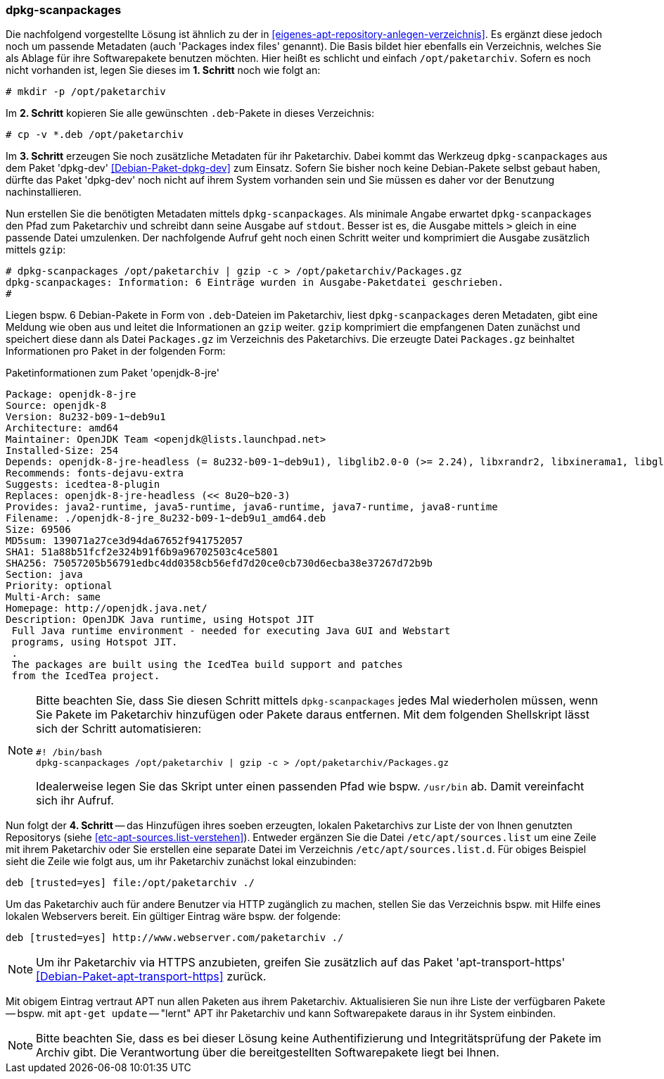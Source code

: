 // Datei: ./praxis/eigenes-apt-repository-anlegen/dpkg-scanpackages.adoc

// Baustellenstatus: Notizen

=== dpkg-scanpackages ===

// Stichworte für den Index
(((Debianpaket, dpkg-dev)))
(((dpkg-scanpackages)))
(((dpkg-scanpackages, -m)))
(((Paket, installieren)))
(((Paket, bereitstellen)))
(((Paketquelle, lokal)))

Die nachfolgend vorgestellte Lösung ist ähnlich zu der in  
<<eigenes-apt-repository-anlegen-verzeichnis>>. Es ergänzt diese jedoch noch
um passende Metadaten (auch 'Packages index files' genannt). Die Basis bildet 
hier ebenfalls ein Verzeichnis, welches Sie als Ablage für ihre Softwarepakete 
benutzen möchten. Hier heißt es schlicht und einfach `/opt/paketarchiv`. 
Sofern es noch nicht vorhanden ist, legen Sie dieses im **1. Schritt** noch wie 
folgt an:

----
# mkdir -p /opt/paketarchiv
----

Im **2. Schritt** kopieren Sie alle gewünschten `.deb`-Pakete in dieses 
Verzeichnis:

----
# cp -v *.deb /opt/paketarchiv
----

Im **3. Schritt** erzeugen Sie noch zusätzliche Metadaten für ihr Paketarchiv.
Dabei kommt das Werkzeug `dpkg-scanpackages` aus dem Paket 'dpkg-dev' 
<<Debian-Paket-dpkg-dev>> zum Einsatz. Sofern Sie bisher noch keine 
Debian-Pakete selbst gebaut haben, dürfte das Paket 'dpkg-dev' noch nicht auf 
ihrem System vorhanden sein und Sie müssen es daher vor der Benutzung 
nachinstallieren.

Nun erstellen Sie die benötigten Metadaten mittels `dpkg-scanpackages`. Als 
minimale Angabe erwartet `dpkg-scanpackages` den Pfad zum Paketarchiv und 
schreibt dann seine Ausgabe auf `stdout`. Besser ist es, die Ausgabe mittels 
`>` gleich in eine passende Datei umzulenken. Der nachfolgende Aufruf geht noch 
einen Schritt weiter und komprimiert die Ausgabe zusätzlich mittels `gzip`:

----
# dpkg-scanpackages /opt/paketarchiv | gzip -c > /opt/paketarchiv/Packages.gz
dpkg-scanpackages: Information: 6 Einträge wurden in Ausgabe-Paketdatei geschrieben.
#
----

Liegen bspw. 6 Debian-Pakete in Form von `.deb`-Dateien im Paketarchiv, liest 
`dpkg-scanpackages` deren Metadaten, gibt eine Meldung wie oben aus und leitet 
die Informationen an `gzip` weiter. `gzip` komprimiert die empfangenen Daten 
zunächst und speichert diese dann als Datei `Packages.gz` im Verzeichnis des
Paketarchivs. Die erzeugte Datei `Packages.gz` beinhaltet Informationen pro 
Paket in der folgenden Form:

.Paketinformationen zum Paket 'openjdk-8-jre'
----
Package: openjdk-8-jre
Source: openjdk-8
Version: 8u232-b09-1~deb9u1
Architecture: amd64
Maintainer: OpenJDK Team <openjdk@lists.launchpad.net>
Installed-Size: 254
Depends: openjdk-8-jre-headless (= 8u232-b09-1~deb9u1), libglib2.0-0 (>= 2.24), libxrandr2, libxinerama1, libgl1-mesa-glx | libgl1, libgtk2.0-0 (>= 2.14), libatk-wrapper-java-jni (>= 0.33.3-9~), libasound2 (>= 1.0.16), libc6 (>= 2.14), libgif7 (>= 5.1), libjpeg62-turbo (>= 1.3.1), libpng16-16 (>= 1.6.2-1), libpulse0 (>= 0.99.1), libx11-6, libxext6, zlib1g (>= 1:1.1.4)
Recommends: fonts-dejavu-extra
Suggests: icedtea-8-plugin
Replaces: openjdk-8-jre-headless (<< 8u20~b20-3)
Provides: java2-runtime, java5-runtime, java6-runtime, java7-runtime, java8-runtime
Filename: ./openjdk-8-jre_8u232-b09-1~deb9u1_amd64.deb
Size: 69506
MD5sum: 139071a27ce3d94da67652f941752057
SHA1: 51a88b51fcf2e324b91f6b9a96702503c4ce5801
SHA256: 75057205b56791edbc4dd0358cb56efd7d20ce0cb730d6ecba38e37267d72b9b
Section: java
Priority: optional
Multi-Arch: same
Homepage: http://openjdk.java.net/
Description: OpenJDK Java runtime, using Hotspot JIT
 Full Java runtime environment - needed for executing Java GUI and Webstart
 programs, using Hotspot JIT.
 .
 The packages are built using the IcedTea build support and patches
 from the IcedTea project.
----

[NOTE]
====
Bitte beachten Sie, dass Sie diesen Schritt mittels `dpkg-scanpackages` jedes 
Mal wiederholen müssen, wenn Sie Pakete im Paketarchiv hinzufügen oder Pakete 
daraus entfernen. Mit dem folgenden Shellskript lässt sich der Schritt 
automatisieren:

----
#! /bin/bash
dpkg-scanpackages /opt/paketarchiv | gzip -c > /opt/paketarchiv/Packages.gz
----

Idealerweise legen Sie das Skript unter einen passenden Pfad wie bspw. 
`/usr/bin` ab. Damit vereinfacht sich ihr Aufruf.
====

Nun folgt der **4. Schritt** -- das Hinzufügen ihres soeben erzeugten, lokalen
Paketarchivs zur Liste der von Ihnen genutzten Repositorys (siehe 
<<etc-apt-sources.list-verstehen>>). Entweder ergänzen Sie die Datei 
`/etc/apt/sources.list` um eine Zeile mit ihrem Paketarchiv oder Sie erstellen 
eine separate Datei im Verzeichnis `/etc/apt/sources.list.d`. Für obiges 
Beispiel sieht die Zeile wie folgt aus, um ihr Paketarchiv zunächst lokal 
einzubinden:

----
deb [trusted=yes] file:/opt/paketarchiv ./
----

Um das Paketarchiv auch für andere Benutzer via HTTP zugänglich zu machen, 
stellen Sie das Verzeichnis bspw. mit Hilfe eines lokalen Webservers bereit. 
Ein gültiger Eintrag wäre bspw. der folgende:

----
deb [trusted=yes] http://www.webserver.com/paketarchiv ./
----

// Stichworte für den Index
(((Debianpaket, apt-transport-https)))
[NOTE]
====
Um ihr Paketarchiv via HTTPS anzubieten, greifen Sie zusätzlich auf das Paket
'apt-transport-https' <<Debian-Paket-apt-transport-https>> zurück.
====

Mit obigem Eintrag vertraut APT nun allen Paketen aus ihrem Paketarchiv. 
Aktualisieren Sie nun ihre Liste der verfügbaren Pakete -- bspw. mit 
`apt-get update` -- "lernt" APT ihr Paketarchiv und kann Softwarepakete daraus
in ihr System einbinden.

[NOTE]
====
Bitte beachten Sie, dass es bei dieser Lösung keine Authentifizierung und 
Integritätsprüfung der Pakete im Archiv gibt. Die Verantwortung über die 
bereitgestellten Softwarepakete liegt bei Ihnen.
====

// Datei (Ende): ./praxis/eigenes-apt-repository-anlegen/dpkg-scanpackages.adoc

